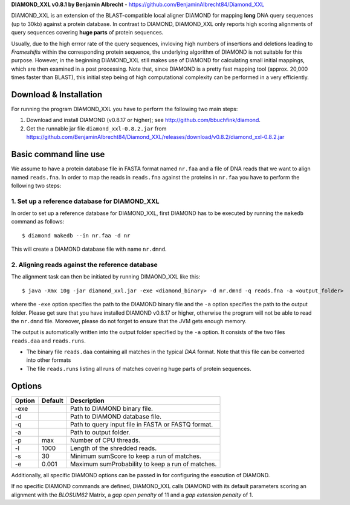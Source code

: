 **DIAMOND_XXL v0.8.1 by Benjamin Albrecht** - https://github.com/BenjaminAlbrecht84/Diamond_XXL

DIAMOND_XXL is an extension of the BLAST-compatible local aligner DIAMOND for mapping **long** DNA query sequences (up to 30kb) against a protein database. In contrast to DIAMOND, DIAMOND_XXL only reports high scoring alignments of query sequences covering **huge parts** of protein sequences. 

Usually, due to the high errror rate of the query sequences, invloving high numbers of insertions and deletions leading to *Frameshifts* within the corresponding protein sequence, the underlying algorithm of DIAMOND is not suitable for this purpose. However, in the beginning DIAMOND_XXL still makes use of DIAMOND for calculating small initial mappings, which are then examined in a post processing. Note that, since DIAMOND is a pretty fast mapping tool (approx. 20,000 times faster than BLAST), this initial step being of high computational complexity can be performed in a very efficiently. 

Download & Installation
=======================

For running the program DIAMOND_XXL you have to perform the following two main steps:

1. Download and install DIAMOND (v0.8.17 or higher); see http://github.com/bbuchfink/diamond.
2. Get the runnable jar file ``diamond_xxl-0.8.2.jar`` from https://github.com/BenjaminAlbrecht84/Diamond_XXL/releases/download/v0.8.2/diamond_xxl-0.8.2.jar

Basic command line use
======================
We assume to have a protein database file in FASTA format named ``nr.faa`` and a file of DNA reads that we want to align named ``reads.fna``. In order to map the reads in ``reads.fna`` against the proteins in ``nr.faa`` you have to perform the following two steps:

1. Set up a reference database for DIAMOND_XXL
----------------------------------------------

In order to set up a reference database for DIAMOND_XXL, first DIAMOND has to be executed by running the ``makedb`` command as follows::

    $ diamond makedb --in nr.faa -d nr

This will create a DIAMOND database file with name ``nr.dmnd``. 

2. Aligning reads against the reference database
------------------------------------------------

The alignment task can then be initiated by running DIMAOND_XXL like this::

    $ java -Xmx 10g -jar diamond_xxl.jar -exe <diamond_binary> -d nr.dmnd -q reads.fna -a <output_folder>

where the ``-exe`` option specifies the path to the DIAMOND binary file and the ``-a`` option specifies the path to the output folder. Please get sure that you have installed DIAMOND v0.8.17 or higher, otherwise the program will not be able to read the ``nr.dmnd`` file. Moreover, please do not forget to ensure that the JVM gets enough memory. 

The output is automatically written into the output folder specified by the ``-a`` option. It consists of the two files ``reads.daa`` and ``reads.runs``.

- The binary file ``reads.daa`` containing all matches in the typical *DAA* format. Note that this file can be converted into other formats 
- The file ``reads.runs`` listing all runs of matches covering huge parts of protein sequences.

Options
=======

========== ======= ===========
Option     Default Description
========== ======= ===========
-exe               Path to DIAMOND binary file.
-d                 Path to DIAMOND database file.
-q                 Path to query input file in FASTA or FASTQ format.
-a                 Path to output folder.
-p         max     Number of CPU threads.
-l         1000    Length of the shredded reads. 
-s         30      Minimum sumScore to keep a run of matches.
-e         0.001   Maximum sumProbability to keep a run of matches. 
========== ======= ===========

Additionally, all specific DIAMOND options can be passed in for configuring the execution of DIAMOND.

If no specific DIAMOND commands are defined, DIAMOND_XXL calls DIAMOND with its default parameters scoring an alignment with the *BLOSUM62* Matrix, a *gap open penalty* of 11 and a *gap extension penalty* of 1. 
